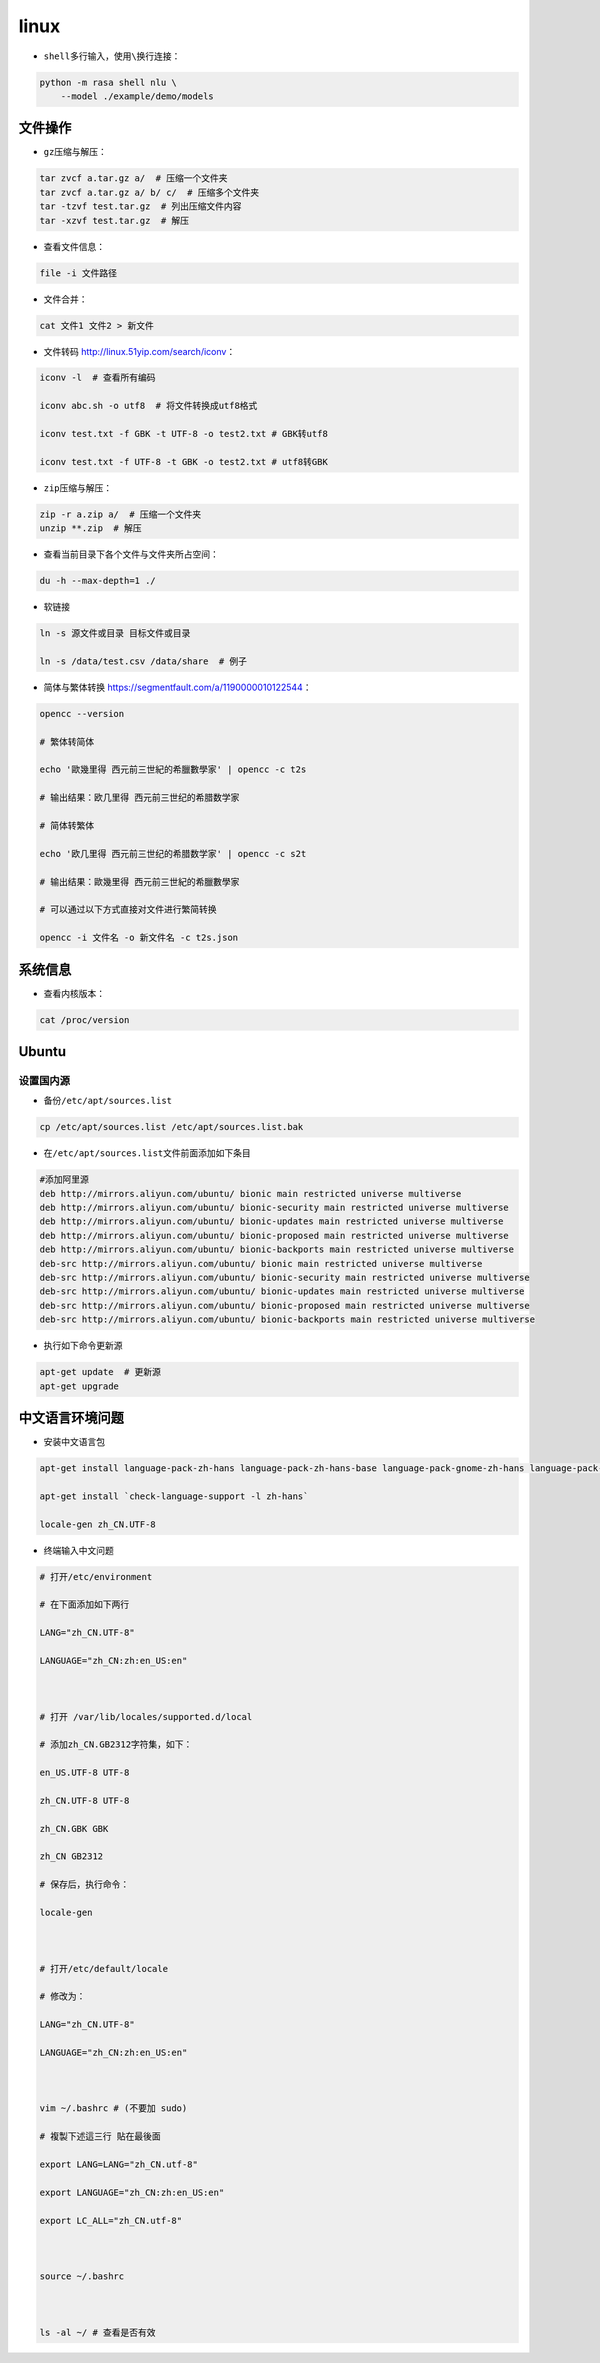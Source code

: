 .. _header-n100:

linux
=====

-  ``shell``\ 多行输入，使用\ ``\``\ 换行连接：

.. code:: shell

   python -m rasa shell nlu \
       --model ./example/demo/models

.. _header-n106:

文件操作
--------

-  ``gz``\ 压缩与解压：

.. code:: shell

   tar zvcf a.tar.gz a/  # 压缩一个文件夹
   tar zvcf a.tar.gz a/ b/ c/  # 压缩多个文件夹
   tar -tzvf test.tar.gz  # 列出压缩文件内容
   tar -xzvf test.tar.gz  # 解压

-  查看文件信息：

.. code:: shell

   file -i 文件路径

-  文件合并：

.. code:: shell

   cat 文件1 文件2 > 新文件

-  文件转码 http://linux.51yip.com/search/iconv\ ：

.. code:: shell

   iconv -l  # 查看所有编码
   iconv abc.sh -o utf8  # 将文件转换成utf8格式
   iconv test.txt -f GBK -t UTF-8 -o test2.txt # GBK转utf8
   iconv test.txt -f UTF-8 -t GBK -o test2.txt # utf8转GBK

-  ``zip``\ 压缩与解压：

.. code:: shell

   zip -r a.zip a/  # 压缩一个文件夹
   unzip **.zip  # 解压

-  查看当前目录下各个文件与文件夹所占空间：

.. code:: shell

   du -h --max-depth=1 ./

-  软链接

.. code:: shell

   ln -s 源文件或目录 目标文件或目录
   ln -s /data/test.csv /data/share  # 例子

-  简体与繁体转换 https://segmentfault.com/a/1190000010122544\ ：

.. code:: shell

   opencc --version
   # 繁体转简体
   echo '歐幾里得 西元前三世紀的希臘數學家' | opencc -c t2s
   # 输出结果：欧几里得 西元前三世纪的希腊数学家
   # 简体转繁体
   echo '欧几里得 西元前三世纪的希腊数学家' | opencc -c s2t
   # 输出结果：歐幾里得 西元前三世紀的希臘數學家
   # 可以通过以下方式直接对文件进行繁简转换
   opencc -i 文件名 -o 新文件名 -c t2s.json

.. _header-n185:

系统信息
--------

-  查看内核版本：

.. code:: shell

   cat /proc/version

.. _header-n124:

Ubuntu
------

.. _header-n125:

设置国内源
~~~~~~~~~~

-  备份\ ``/etc/apt/sources.list``

.. code:: shell

   cp /etc/apt/sources.list /etc/apt/sources.list.bak

-  在\ ``/etc/apt/sources.list``\ 文件前面添加如下条目

.. code:: shell

   #添加阿里源
   deb http://mirrors.aliyun.com/ubuntu/ bionic main restricted universe multiverse
   deb http://mirrors.aliyun.com/ubuntu/ bionic-security main restricted universe multiverse
   deb http://mirrors.aliyun.com/ubuntu/ bionic-updates main restricted universe multiverse
   deb http://mirrors.aliyun.com/ubuntu/ bionic-proposed main restricted universe multiverse
   deb http://mirrors.aliyun.com/ubuntu/ bionic-backports main restricted universe multiverse
   deb-src http://mirrors.aliyun.com/ubuntu/ bionic main restricted universe multiverse
   deb-src http://mirrors.aliyun.com/ubuntu/ bionic-security main restricted universe multiverse
   deb-src http://mirrors.aliyun.com/ubuntu/ bionic-updates main restricted universe multiverse
   deb-src http://mirrors.aliyun.com/ubuntu/ bionic-proposed main restricted universe multiverse
   deb-src http://mirrors.aliyun.com/ubuntu/ bionic-backports main restricted universe multiverse

-  执行如下命令更新源

.. code:: shell

   apt-get update  # 更新源
   apt-get upgrade

.. _header-n138:

中文语言环境问题
----------------

-  安装中文语言包

.. code:: shell

   apt-get install language-pack-zh-hans language-pack-zh-hans-base language-pack-gnome-zh-hans language-pack-gnome-zh-hans-base
   apt-get install `check-language-support -l zh-hans`
   locale-gen zh_CN.UTF-8

-  终端输入中文问题

.. code:: shell

   # 打开/etc/environment
   # 在下面添加如下两行
   LANG="zh_CN.UTF-8"
   LANGUAGE="zh_CN:zh:en_US:en"
   
   # 打开 /var/lib/locales/supported.d/local
   # 添加zh_CN.GB2312字符集，如下：
   en_US.UTF-8 UTF-8
   zh_CN.UTF-8 UTF-8
   zh_CN.GBK GBK
   zh_CN GB2312
   # 保存后，执行命令：
   locale-gen
   
   # 打开/etc/default/locale
   # 修改为：
   LANG="zh_CN.UTF-8"
   LANGUAGE="zh_CN:zh:en_US:en"
   
   vim ~/.bashrc # (不要加 sudo)
   # 複製下述這三行 貼在最後面
   export LANG=LANG="zh_CN.utf-8"
   export LANGUAGE="zh_CN:zh:en_US:en"
   export LC_ALL="zh_CN.utf-8"
   
   source ~/.bashrc
   
   ls -al ~/ # 查看是否有效
